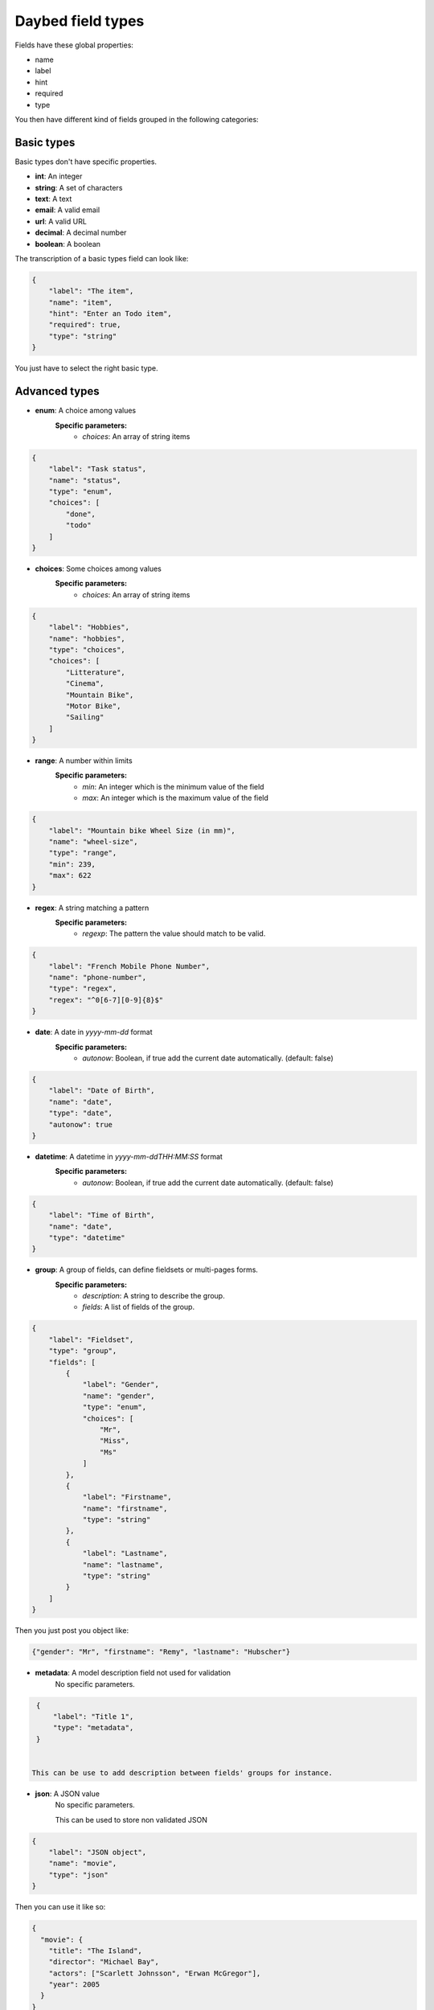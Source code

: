 .. _fieldtypes-section:

Daybed field types
==================

.. module:: daybed.schemas

Fields have these global properties:

* name
* label
* hint
* required
* type

You then have different kind of fields grouped in the following categories:

Basic types
-----------

Basic types don't have specific properties.

* **int**: An integer
* **string**: A set of characters
* **text**: A text
* **email**: A valid email
* **url**: A valid URL
* **decimal**: A decimal number
* **boolean**: A boolean

The transcription of a basic types field can look like:

.. code-block:: json

    {
        "label": "The item",
        "name": "item",
        "hint": "Enter an Todo item",
        "required": true,
        "type": "string"
    }

You just have to select the right basic type.


Advanced types
--------------

* **enum**: A choice among values
    **Specific parameters:**
       * *choices*: An array of string items

.. code-block:: json

    {
        "label": "Task status",
        "name": "status",
        "type": "enum",
        "choices": [
            "done",
            "todo"
        ]
    }


* **choices**: Some choices among values
    **Specific parameters:**
       * *choices*: An array of string items

.. code-block:: json

    {
        "label": "Hobbies",
        "name": "hobbies",
        "type": "choices",
        "choices": [
            "Litterature",
            "Cinema",
            "Mountain Bike",
            "Motor Bike",
            "Sailing"
        ]
    }


* **range**: A number within limits
    **Specific parameters:**
       * *min*: An integer which is the minimum value of the field
       * *max*: An integer which is the maximum value of the field


.. code-block:: json

    {
        "label": "Mountain bike Wheel Size (in mm)",
        "name": "wheel-size",
        "type": "range",
        "min": 239,
        "max": 622
    }


* **regex**: A string matching a pattern
    **Specific parameters:**
       * *regexp*: The pattern the value should match to be valid.

.. code-block:: json

    {
        "label": "French Mobile Phone Number",
        "name": "phone-number",
        "type": "regex",
        "regex": "^0[6-7][0-9]{8}$"
    }


* **date**: A date in *yyyy-mm-dd* format
    **Specific parameters:**
       * *autonow*: Boolean, if true add the current date automatically. (default: false)

.. code-block:: json

    {
        "label": "Date of Birth",
        "name": "date",
        "type": "date",
        "autonow": true
    }


* **datetime**: A datetime in *yyyy-mm-ddTHH:MM:SS* format
    **Specific parameters:**
       * *autonow*: Boolean, if true add the current date automatically. (default: false)

.. code-block:: json

    {
        "label": "Time of Birth",
        "name": "date",
        "type": "datetime"
    }


* **group**: A group of fields, can define fieldsets or multi-pages forms.
    **Specific parameters:**
       * *description*: A string to describe the group.
       * *fields*: A list of fields of the group.

.. code-block:: json

    {
        "label": "Fieldset",
        "type": "group",
        "fields": [
            {
                "label": "Gender",
                "name": "gender",
                "type": "enum",
                "choices": [
                    "Mr",
                    "Miss",
                    "Ms"
                ]
            },
            {
                "label": "Firstname",
                "name": "firstname",
                "type": "string"
            },
            {
                "label": "Lastname",
                "name": "lastname",
                "type": "string"
            }
        ]
    }

Then you just post you object like:

.. code-block:: json

    {"gender": "Mr", "firstname": "Remy", "lastname": "Hubscher"}


* **metadata**: A model description field not used for validation
    No specific parameters.

.. code-block:: json

    {
        "label": "Title 1",
        "type": "metadata",
    }


   This can be use to add description between fields' groups for instance.

* **json**: A JSON value
    No specific parameters.

    This can be used to store non validated JSON

.. code-block:: json

    {
        "label": "JSON object",
        "name": "movie",
        "type": "json"
    }

Then you can use it like so:

.. code-block:: json

    {
      "movie": {
        "title": "The Island",
        "director": "Michael Bay",
        "actors": ["Scarlett Johnsson", "Erwan McGregor"],
        "year": 2005
      }
    }



Nested
------

* **object**: An object inside another model
    **Specific parameters:**
       * *model*: The name of the object
       * *fields*: A list of the object's fields.

Instead of the json type, you can choose to describe an object and validate it:

.. code-block:: json

    {
        "label": "Movie",
        "name": "movie",
        "type": "object",
        "fields": [
          {
            "label": "Title",
            "name": "title",
            "type": "string"
          },
          {
            "label": "Director",
            "name": "director",
            "type": "string"
          },
          {
            "label": "Actors",
            "name": "actors",
            "type": "list",
            "item": {"type": "string"}
          }
        ]
    }


* **list**: A list of objects inside another model
    **Specific parameters:**
       * *item*: An object that defines the type of the list item
           * *type*: The type of the item
           * *hint*: The description of the item

.. code-block:: json

    {
      "label": "Movie",
      "name": "movie",
      "type": "list",
      "item": {
        "type": "object",
        "hint": "Description of a movie",
        "fields": [
          {
            "label": "Title",
            "name": "title",
            "type": "string"
          },
          {
            "label": "Director",
            "name": "director",
            "type": "string"
          }
        ]
      }
    }


Relations
---------

* **anyof**: Some choices among records of a given models
    **Specific parameters:**
       * *model*: The model id from which records can be selected

* **oneof**:
    **Specific parameters:**
       * *model*: The model id from which the record can be selected


Geometries
----------

* **geojson**: A GeoJSON value
    No specific parameters.

* **point**: A point
    **Specific parameters:**
       * *gps*: A boolean that tells if the point coordinates are GPS coordinates (Default: *true*)

* **line**: A line made of points
    **Specific parameters**
       * *gps*: A boolean that tells if the point coordinates are GPS coordinates (Default: *true*)

* **polygon**: A polygon made of a closed line
    **Specific parameters**
       * *gps*: A boolean that tells if the point coordinates are GPS coordinates (Default: *true*)
